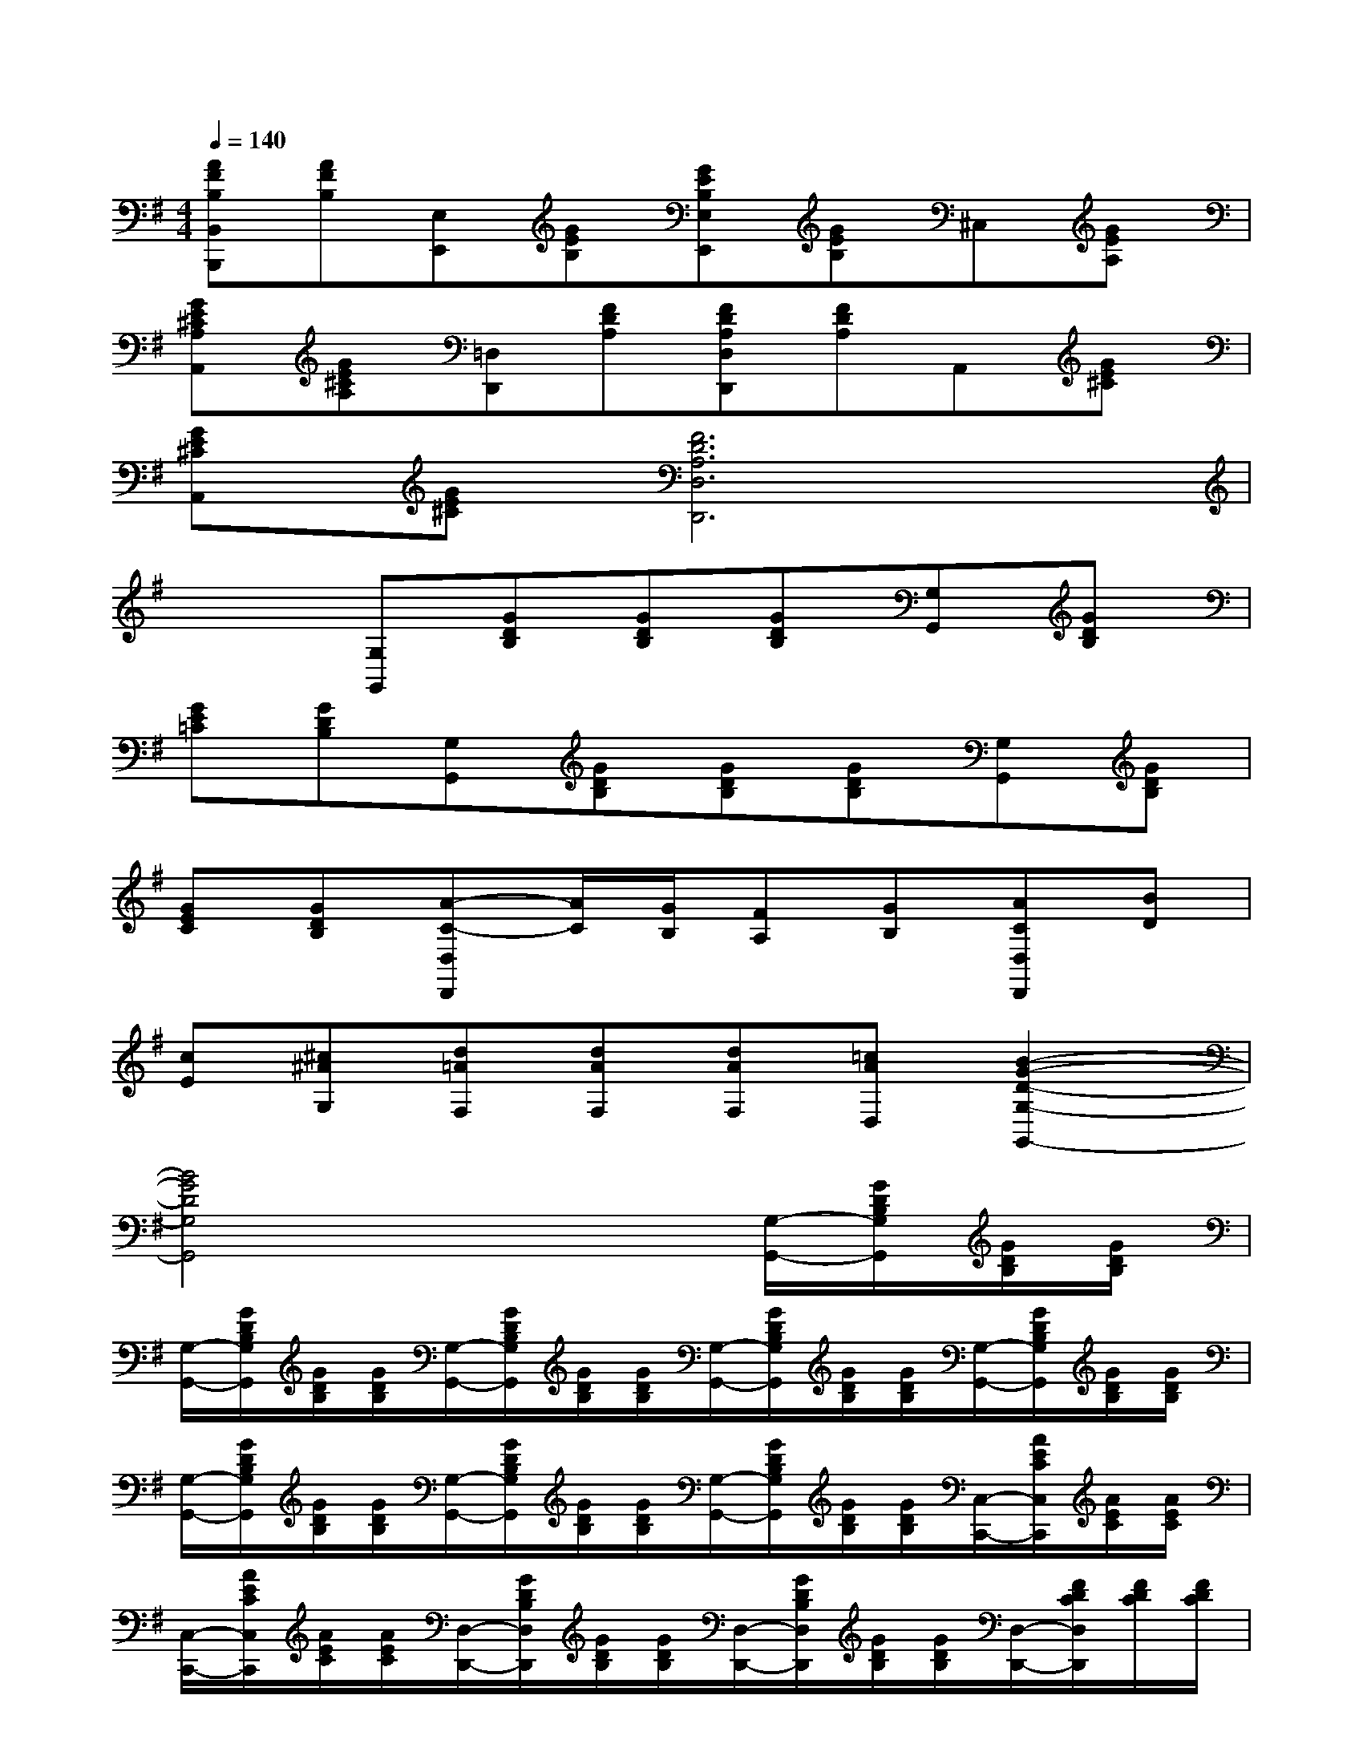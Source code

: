 X:1
T:
M:4/4
L:1/8
Q:1/4=140
K:G%1sharps
V:1
[AFB,B,,B,,,][AFB,][E,E,,][GEB,][GEB,E,E,,][GEB,]^C,[GEA,]|
[GE^CA,A,,][GE^CA,][=D,D,,][FDA,][FDA,D,D,,][FDA,]A,,[GE^C]|
[GE^CA,,][GE^C][F6D6A,6D,6D,,6]|
x2[G,G,,][GDB,][GDB,][GDB,][G,G,,][GDB,]|
[GE=C][GDB,][G,G,,][GDB,][GDB,][GDB,][G,G,,][GDB,]|
[GEC][GDB,][A-C-D,D,,][A/2C/2][G/2B,/2][FA,][GB,][ACD,D,,][BD]|
[cE][^c^AG,][d=AF,][dAF,][dAF,][=cAD,][B2-G2-D2-G,2-G,,2-]|
[B4G4D4G,4G,,4]x2[G,/2-G,,/2-][G/2D/2B,/2G,/2G,,/2][G/2D/2B,/2][G/2D/2B,/2]|
[G,/2-G,,/2-][G/2D/2B,/2G,/2G,,/2][G/2D/2B,/2][G/2D/2B,/2][G,/2-G,,/2-][G/2D/2B,/2G,/2G,,/2][G/2D/2B,/2][G/2D/2B,/2][G,/2-G,,/2-][G/2D/2B,/2G,/2G,,/2][G/2D/2B,/2][G/2D/2B,/2][G,/2-G,,/2-][G/2D/2B,/2G,/2G,,/2][G/2D/2B,/2][G/2D/2B,/2]|
[G,/2-G,,/2-][G/2D/2B,/2G,/2G,,/2][G/2D/2B,/2][G/2D/2B,/2][G,/2-G,,/2-][G/2D/2B,/2G,/2G,,/2][G/2D/2B,/2][G/2D/2B,/2][G,/2-G,,/2-][G/2D/2B,/2G,/2G,,/2][G/2D/2B,/2][G/2D/2B,/2][C,/2-C,,/2-][A/2E/2C/2C,/2C,,/2][A/2E/2C/2][A/2E/2C/2]|
[C,/2-C,,/2-][A/2E/2C/2C,/2C,,/2][A/2E/2C/2][A/2E/2C/2][D,/2-D,,/2-][G/2D/2B,/2D,/2D,,/2][G/2D/2B,/2][G/2D/2B,/2][D,/2-D,,/2-][G/2D/2B,/2D,/2D,,/2][G/2D/2B,/2][G/2D/2B,/2][D,/2-D,,/2-][F/2D/2C/2D,/2D,,/2][F/2D/2C/2][F/2D/2C/2]|
[D,/2-D,,/2-][F/2D/2C/2D,/2D,,/2][F/2D/2C/2][F/2D/2C/2][G2D2B,2G,2G,,2][G2D2B,2D,2][G2D2B,2G,,2]|
D2[B/2-G/2-G,/2][B/2-G/2-D/2][B/2G/2B,/2][B/2G/2D/2][B/2-G/2-G,/2][B/2G/2D/2][c/2-A/2-B,/2][c/2A/2D/2][^c/2-^A/2-G,/2][^c/2^A/2D/2][d/2-B/2-B,/2][d/2B/2D/2]|
[e/2-=c/2-G,/2][e/2c/2D/2][d/2-B/2-B,/2][d/2B/2D/2][g/2-B/2-G,/2][g/2-B/2-D/2][g/2B/2B,/2][f/2=A/2D/2][g/2-B/2-G,/2][g/2-B/2-D/2][g/2B/2B,/2][a/2c/2D/2][^a/2-^c/2-G,/2][^a/2^c/2D/2][b/2-d/2-B,/2][b/2d/2D/2]|
[=c'/2-e/2-G,/2][c'/2e/2D/2][b/2-d/2-B,/2][b/2d/2D/2][=a/2-A/2-D,/2][a/2-A/2-C/2][a/2A/2A,/2][g/2G/2C/2][f/2-F/2-D,/2][f/2F/2C/2][e/2-E/2-A,/2][e/2E/2C/2][d/2-D/2-D,/2][d/2D/2B,/2][g/2-G/2-G,/2][g/2G/2B,/2]|
[b/2-B/2-D,/2][b/2B/2B,/2][e'/2-e/2-G,/2][e'/2e/2B,/2][d'/2-d/2-D,/2][d'/2d/2A,/2][d/2-D/2-F,/2][d/2D/2A,/2][b/2-B/2-D,/2][b/2-B/2-C/2][b/2B/2A,/2][a/2A/2C/2][g2-B2-B,2-G,2-]